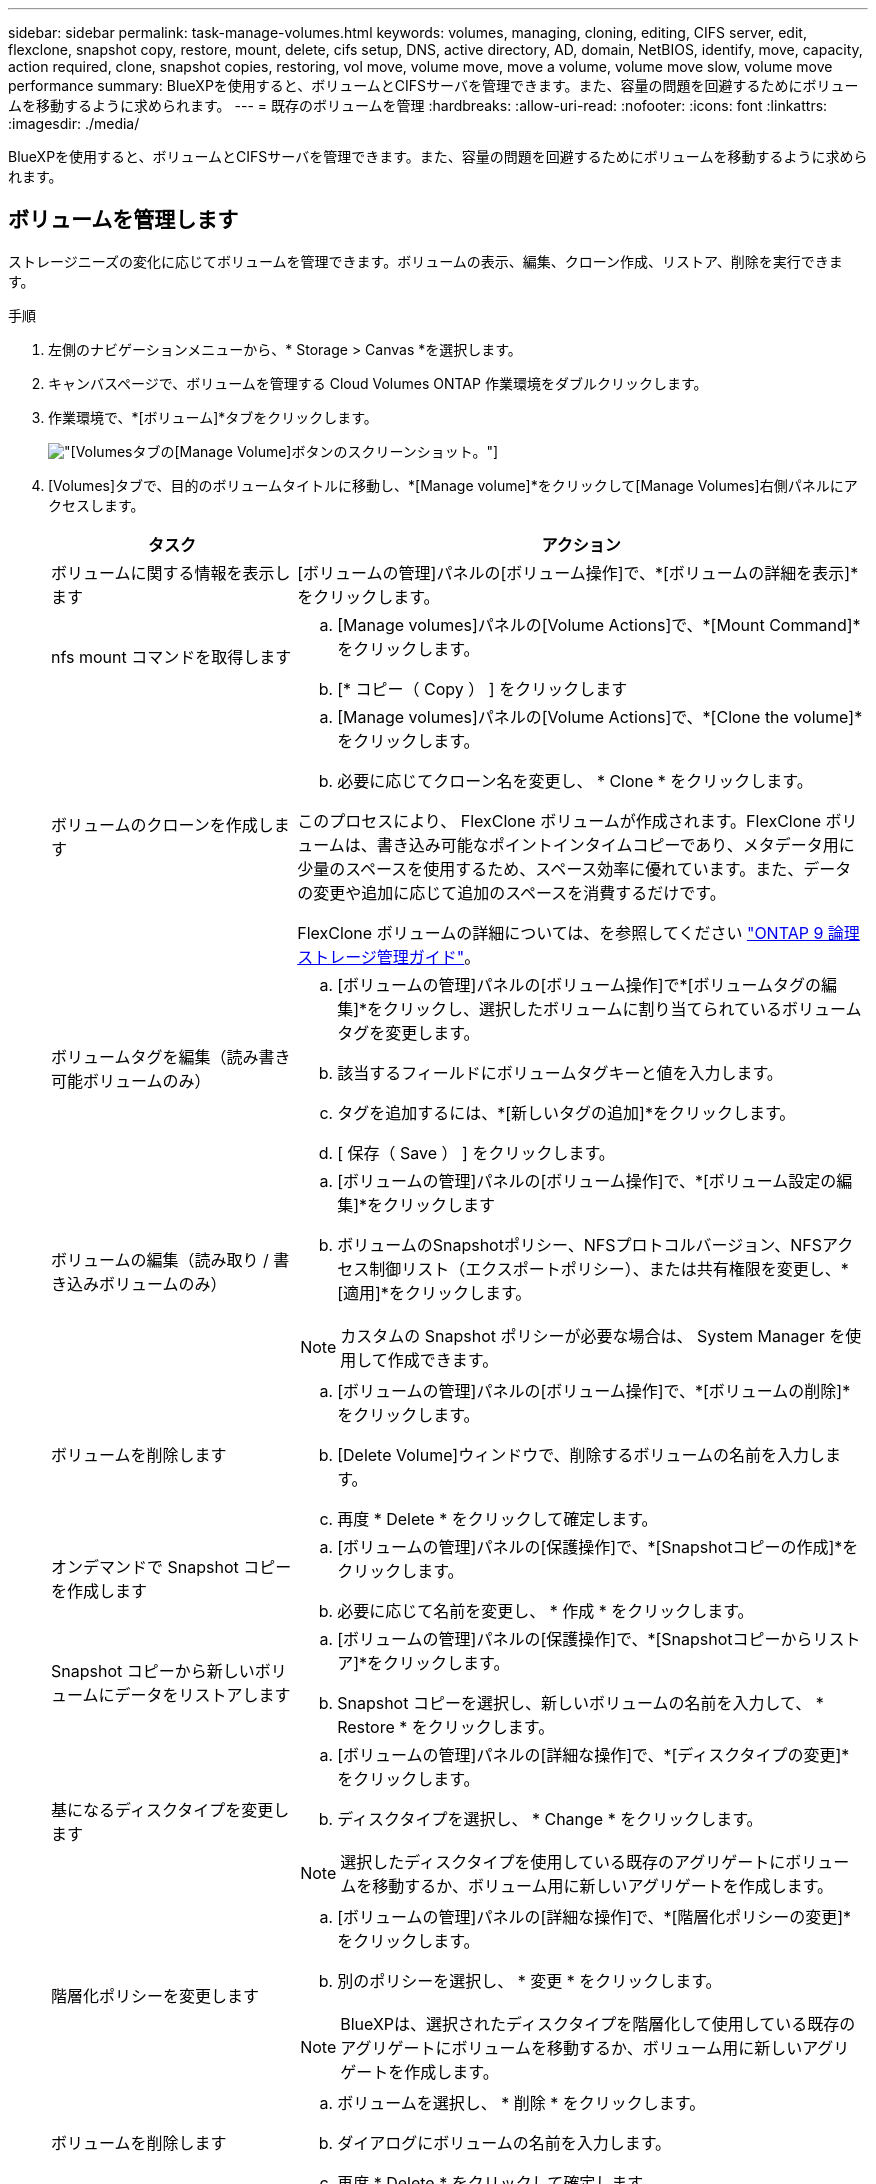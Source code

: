 ---
sidebar: sidebar 
permalink: task-manage-volumes.html 
keywords: volumes, managing, cloning, editing, CIFS server, edit, flexclone, snapshot copy, restore, mount, delete, cifs setup, DNS, active directory, AD, domain, NetBIOS, identify, move, capacity, action required, clone, snapshot copies, restoring, vol move, volume move, move a volume, volume move slow, volume move performance 
summary: BlueXPを使用すると、ボリュームとCIFSサーバを管理できます。また、容量の問題を回避するためにボリュームを移動するように求められます。 
---
= 既存のボリュームを管理
:hardbreaks:
:allow-uri-read: 
:nofooter: 
:icons: font
:linkattrs: 
:imagesdir: ./media/


[role="lead"]
BlueXPを使用すると、ボリュームとCIFSサーバを管理できます。また、容量の問題を回避するためにボリュームを移動するように求められます。



== ボリュームを管理します

ストレージニーズの変化に応じてボリュームを管理できます。ボリュームの表示、編集、クローン作成、リストア、削除を実行できます。

.手順
. 左側のナビゲーションメニューから、* Storage > Canvas *を選択します。
. キャンバスページで、ボリュームを管理する Cloud Volumes ONTAP 作業環境をダブルクリックします。
. 作業環境で、*[ボリューム]*タブをクリックします。
+
image:screenshot_manage_vol_button.png["[Volumes]タブの[Manage Volume]ボタンのスクリーンショット。"]

. [Volumes]タブで、目的のボリュームタイトルに移動し、*[Manage volume]*をクリックして[Manage Volumes]右側パネルにアクセスします。
+
[cols="30,70"]
|===
| タスク | アクション 


| ボリュームに関する情報を表示します | [ボリュームの管理]パネルの[ボリューム操作]で、*[ボリュームの詳細を表示]*をクリックします。 


| nfs mount コマンドを取得します  a| 
.. [Manage volumes]パネルの[Volume Actions]で、*[Mount Command]*をクリックします。
.. [* コピー（ Copy ） ] をクリックします




| ボリュームのクローンを作成します  a| 
.. [Manage volumes]パネルの[Volume Actions]で、*[Clone the volume]*をクリックします。
.. 必要に応じてクローン名を変更し、 * Clone * をクリックします。


このプロセスにより、 FlexClone ボリュームが作成されます。FlexClone ボリュームは、書き込み可能なポイントインタイムコピーであり、メタデータ用に少量のスペースを使用するため、スペース効率に優れています。また、データの変更や追加に応じて追加のスペースを消費するだけです。

FlexClone ボリュームの詳細については、を参照してください http://docs.netapp.com/ontap-9/topic/com.netapp.doc.dot-cm-vsmg/home.html["ONTAP 9 論理ストレージ管理ガイド"^]。



| ボリュームタグを編集（読み書き可能ボリュームのみ）  a| 
.. [ボリュームの管理]パネルの[ボリューム操作]で*[ボリュームタグの編集]*をクリックし、選択したボリュームに割り当てられているボリュームタグを変更します。
.. 該当するフィールドにボリュームタグキーと値を入力します。
.. タグを追加するには、*[新しいタグの追加]*をクリックします。
.. [ 保存（ Save ） ] をクリックします。




| ボリュームの編集（読み取り / 書き込みボリュームのみ）  a| 
.. [ボリュームの管理]パネルの[ボリューム操作]で、*[ボリューム設定の編集]*をクリックします
.. ボリュームのSnapshotポリシー、NFSプロトコルバージョン、NFSアクセス制御リスト（エクスポートポリシー）、または共有権限を変更し、*[適用]*をクリックします。



NOTE: カスタムの Snapshot ポリシーが必要な場合は、 System Manager を使用して作成できます。



| ボリュームを削除します  a| 
.. [ボリュームの管理]パネルの[ボリューム操作]で、*[ボリュームの削除]*をクリックします。
.. [Delete Volume]ウィンドウで、削除するボリュームの名前を入力します。
.. 再度 * Delete * をクリックして確定します。




| オンデマンドで Snapshot コピーを作成します  a| 
.. [ボリュームの管理]パネルの[保護操作]で、*[Snapshotコピーの作成]*をクリックします。
.. 必要に応じて名前を変更し、 * 作成 * をクリックします。




| Snapshot コピーから新しいボリュームにデータをリストアします  a| 
.. [ボリュームの管理]パネルの[保護操作]で、*[Snapshotコピーからリストア]*をクリックします。
.. Snapshot コピーを選択し、新しいボリュームの名前を入力して、 * Restore * をクリックします。




| 基になるディスクタイプを変更します  a| 
.. [ボリュームの管理]パネルの[詳細な操作]で、*[ディスクタイプの変更]*をクリックします。
.. ディスクタイプを選択し、 * Change * をクリックします。



NOTE: 選択したディスクタイプを使用している既存のアグリゲートにボリュームを移動するか、ボリューム用に新しいアグリゲートを作成します。



| 階層化ポリシーを変更します  a| 
.. [ボリュームの管理]パネルの[詳細な操作]で、*[階層化ポリシーの変更]*をクリックします。
.. 別のポリシーを選択し、 * 変更 * をクリックします。



NOTE: BlueXPは、選択されたディスクタイプを階層化して使用している既存のアグリゲートにボリュームを移動するか、ボリューム用に新しいアグリゲートを作成します。



| ボリュームを削除します  a| 
.. ボリュームを選択し、 * 削除 * をクリックします。
.. ダイアログにボリュームの名前を入力します。
.. 再度 * Delete * をクリックして確定します。


|===




== ボリュームのサイズを変更する

デフォルトでは、スペースが不足したときにボリュームが最大サイズに自動的に拡張されます。デフォルト値は 1 、 000 で、ボリュームはサイズの 11 倍まで拡張できます。この値はコネクタの設定で設定できます。

ボリュームのサイズを変更する必要がある場合は、を使用して変更できます link:https://docs.netapp.com/ontap-9/topic/com.netapp.doc.onc-sm-help-960/GUID-C04C2C72-FF1F-4240-A22D-BE20BB74A116.html["ONTAP システムマネージャ"^]。ボリュームのサイズを変更する際は、システムの容量制限を考慮してください。にアクセスします https://docs.netapp.com/us-en/cloud-volumes-ontap-relnotes/index.html["Cloud Volumes ONTAP リリースノート"^] 詳細：



== CIFS サーバを変更

DNS サーバまたは Active Directory ドメインを変更した場合は、クライアントへのストレージの提供を継続できるように、 Cloud Volumes ONTAP で CIFS サーバを変更する必要があります。

.手順
. 作業環境の[Overview]タブで、右側のパネルの下にある[Feature]タブをクリックします。
. [CIFS Setup]フィールドで、*鉛筆アイコン*をクリックして[CIFS Setup]ウィンドウを表示します。
. CIFS サーバの設定を指定します。
+
[cols="30,70"]
|===
| タスク | アクション 


| Storage VM（SVM）を選択 | Cloud Volume ONTAP Storage Virtual Machine（SVM）を選択すると、そのSVMの設定されたCIFS情報が表示されます。 


| 参加する Active Directory ドメイン | CIFS サーバを参加させる Active Directory （ AD ）ドメインの FQDN 。 


| ドメインへの参加を許可されたクレデンシャル | AD ドメイン内の指定した組織単位（ OU ）にコンピュータを追加するための十分な権限を持つ Windows アカウントの名前とパスワード。 


| DNS プライマリおよびセカンダリ IP アドレス | CIFS サーバの名前解決を提供する DNS サーバの IP アドレス。リストされた DNS サーバには、 CIFS サーバが参加するドメインの Active Directory LDAP サーバとドメインコントローラの検索に必要なサービスロケーションレコード（ SRV ）が含まれている必要があります。ifdef::gCP[] Google Managed Active Directoryを設定している場合、デフォルトでは、169.254.169.254.169.254.169.254.169.254.169.254.169.254.169.254.169.254.169.254.169.254.169.254.169.254.6254のIPアドレスでADにアクセスできます。endif：GCP [] 


| DNS ドメイン | Cloud Volumes ONTAP Storage Virtual Machine （ SVM ）の DNS ドメイン。ほとんどの場合、ドメインは AD ドメインと同じです。 


| CIFS サーバの NetBIOS 名 | AD ドメイン内で一意の CIFS サーバ名。 


| 組織単位  a| 
CIFS サーバに関連付ける AD ドメイン内の組織単位。デフォルトは CN=Computers です。

ifdef::aws[]

** AWS Managed Microsoft AD を Cloud Volumes ONTAP の AD サーバとして設定するには、このフィールドに「 * OU=computers 、 OU=corp * 」と入力します。


endif::aws[]

ifdef::azure[]

** Azure AD ドメインサービスを Cloud Volumes ONTAP の AD サーバとして設定するには、このフィールドに「 * OU=AADDC computers * 」または「 * OU=AADDC Users * 」と入力します。link:https://docs.microsoft.com/en-us/azure/active-directory-domain-services/create-ou["Azure のドキュメント：「 Create an Organizational Unit （ OU ；組織単位） in an Azure AD Domain Services managed domain"^]


endif::azure[]

ifdef::gcp[]

** Google Managed Microsoft AD を Cloud Volumes ONTAP の AD サーバとして設定するには、このフィールドに「 * OU=computers 、 OU=Cloud 」と入力します。link:https://cloud.google.com/managed-microsoft-ad/docs/manage-active-directory-objects#organizational_units["Google Cloud ドキュメント：「 Organizational Units in Google Managed Microsoft AD"^]


endif::gcp[]

|===
. [設定]*をクリックします。


.結果
Cloud Volumes ONTAP は CIFS サーバを変更して更新します。



== ボリュームを移動する

容量利用率やパフォーマンスの向上、およびサービスレベル契約を満たすためにボリュームを移動する。

System Manager でボリュームを移動するには、ボリュームとデスティネーションアグリゲートを選択してボリューム移動処理を開始し、必要に応じてボリューム移動ジョブを監視します。System Manager を使用すると、ボリューム移動処理が自動的に完了します。

.手順
. System Manager または CLI を使用して、ボリュームをアグリゲートに移動します。
+
ほとんどの場合、 System Manager を使用してボリュームを移動できます。

+
手順については、を参照してください link:http://docs.netapp.com/ontap-9/topic/com.netapp.doc.exp-vol-move/home.html["ONTAP 9 ボリューム移動エクスプレスガイド"^]。





== BlueXPに「Action Required」(アクションが必要です)というメッセージが表示されたら、ボリュームを移動し

容量の問題を回避するためにボリュームの移動が必要であることを通知する「Action Required」メッセージがBlueXPに表示されることがありますが、問題 を手動で修正する必要があります。この場合は、問題の解決方法を特定してから、 1 つ以上のボリュームを移動する必要があります。


TIP: アグリゲートの使用容量が90%に達すると、「Action Required」メッセージが表示されます。データ階層化が有効になっている場合は、アグリゲートの使用容量が 80% に達するとメッセージが表示されます。デフォルトでは、 10% の空きスペースがデータ階層化用に予約されています。 link:task-tiering.html#changing-the-free-space-ratio-for-data-tiering["データ階層化のための空きスペース率について詳しくは、こちらをご覧ください"^]。

.手順
. <<容量の問題を解決する方法を特定する>>。
. 分析に基づいて、容量の問題を回避するためにボリュームを移動します。
+
** <<容量の問題を回避するためにボリュームを別のシステムに移動します>>。
** <<容量の問題を回避するためにボリュームを別のアグリゲートに移動します>>。






=== 容量の問題を解決する方法を特定する

容量の問題を回避するためにボリュームの移動が推奨されない場合は、移動が必要なボリュームと、そのボリュームを同じシステムの別のアグリゲートまたは別のシステムのどちらに移動すべきかを特定する必要があります。

.手順
. Action Required メッセージの詳細情報を表示して、容量制限に達したアグリゲートを特定します。
+
たとえば、アグリゲート aggr1 の容量が上限に達したとします。

. アグリゲートから移動する 1 つ以上のボリュームを指定します。
+
.. 作業環境で、*[アグリゲート]タブ*をクリックします。
.. 目的のアグリゲートタイルに移動し、 （楕円アイコン）>アグリゲートの詳細を表示*。
.. [Aggregate Details]画面の[Overview]タブで、各ボリュームのサイズを確認し、アグリゲートから移動するボリュームを1つ以上選択します。
+
将来的に容量の問題が発生しないように、アグリゲート内の空きスペースに十分な大きさのボリュームを選択する必要があります。

+
image:screenshot_aggr_volume_overview.png["スクリーンショット：アグリゲート内のボリュームのリストがアグリゲート情報ダイアログボックスに表示されます。"]



. システムがディスク制限に達していない場合は、ボリュームを同じシステム上の既存のアグリゲートまたは新しいアグリゲートに移動する必要があります。
+
詳細については、を参照してください link:task-manage-volumes.html#moving-volumes-to-another-aggregate-to-avoid-capacity-issues["ボリュームを別のアグリゲートに移動して、容量の問題を回避します"]。

. システムがディスクの上限に達した場合は、次のいずれかを実行します。
+
.. 未使用のボリュームを削除します。
.. ボリュームを再配置して、アグリゲートの空きスペースを確保します。
+
詳細については、を参照してください link:task-manage-volumes.html#moving-volumes-to-another-aggregate-to-avoid-capacity-issues["ボリュームを別のアグリゲートに移動して、容量の問題を回避します"]。

.. スペースがある別のシステムに 2 つ以上のボリュームを移動します。
+
詳細については、を参照してください link:task-manage-volumes.html#moving-volumes-to-another-system-to-avoid-capacity-issues["容量の問題を回避するためにボリュームを別のシステムに移動する"]。







=== 容量の問題を回避するためにボリュームを別のシステムに移動します

1 つ以上のボリュームを別の Cloud Volumes ONTAP システムに移動して、容量の問題を回避できます。システムがディスクの上限に達した場合は、この操作が必要になることがあります。

.このタスクについて
このタスクの手順に従って、次のアクションが必要なメッセージを修正できます。

[]
====
容量の問題を回避するためにボリュームを移動する必要がありますが、システムがディスクの上限に達しているため、BlueXPではこの操作を実行できません。

====
.手順
. 使用可能な容量を持つ Cloud Volumes ONTAP システムを特定するか、新しいシステムを導入します。
. ソースの作業環境をターゲットの作業環境にドラッグアンドドロップして、ボリュームの 1 回限りのデータレプリケーションを実行します。
+
詳細については、を参照してください link:https://docs.netapp.com/us-en/cloud-manager-replication/task-replicating-data.html["システム間でのデータのレプリケーション"^]。

. [Replication Status] ページに移動し、 SnapMirror 関係を解除して、レプリケートされたボリュームをデータ保護ボリュームから読み取り / 書き込みボリュームに変換します。
+
詳細については、を参照してください link:https://docs.netapp.com/us-en/cloud-manager-replication/task-replicating-data.html#managing-data-replication-schedules-and-relationships["データレプリケーションのスケジュールと関係の管理"^]。

. データアクセス用にボリュームを設定します。
+
データアクセス用のデスティネーションボリュームの設定については、を参照してください link:http://docs.netapp.com/ontap-9/topic/com.netapp.doc.exp-sm-ic-fr/home.html["ONTAP 9 ボリュームディザスタリカバリエクスプレスガイド"^]。

. 元のボリュームを削除します。
+
詳細については、を参照してください link:task-manage-volumes.html#manage-volumes["ボリュームを管理します"]。





=== 容量の問題を回避するためにボリュームを別のアグリゲートに移動します

1 つ以上のボリュームを別のアグリゲートに移動して、容量の問題を回避できます。

.このタスクについて
このタスクの手順に従って、次のアクションが必要なメッセージを修正できます。

[]
====
容量の問題を回避するには2つ以上のボリュームを移動する必要がありますが、BlueXPではこの操作を実行できません。

====
.手順
. 既存のアグリゲートに、移動する必要があるボリュームの使用可能な容量があるかどうかを確認します。
+
.. 作業環境で、*[アグリゲート]タブ*をクリックします。
.. 目的のアグリゲートタイルに移動し、 （楕円アイコン）>アグリゲートの詳細を表示*。
.. アグリゲートタイルで、使用可能容量（プロビジョニング済みサイズから使用済みアグリゲート容量を引いた値）を確認します。
+
image:screenshot_aggr_capacity.png["スクリーンショット：アグリゲート情報ダイアログボックスで使用可能な合計アグリゲート容量と使用済みアグリゲート容量を表示します。"]



. 必要に応じて、既存のアグリゲートにディスクを追加します。
+
.. アグリゲートを選択し、*をクリックします。 （楕円アイコン）>[ディスクの追加]*をクリックします。
.. 追加するディスクの数を選択し、 * 追加 * をクリックします。


. 使用可能な容量を持つアグリゲートがない場合は、新しいアグリゲートを作成します。
+
詳細については、を参照してください link:task-create-aggregates.html["アグリゲートの作成"]。

. System Manager または CLI を使用して、ボリュームをアグリゲートに移動します。
. ほとんどの場合、 System Manager を使用してボリュームを移動できます。
+
手順については、を参照してください link:http://docs.netapp.com/ontap-9/topic/com.netapp.doc.exp-vol-move/home.html["ONTAP 9 ボリューム移動エクスプレスガイド"^]。





== ボリューム移動の実行に時間がかかる場合がある理由

Cloud Volumes ONTAP で次のいずれかの条件に該当する場合、ボリュームの移動に予想よりも時間がかかることがあります。

* ボリュームがクローンである。
* ボリュームがクローンの親です。
* ソースアグリゲートまたはデスティネーションアグリゲートには、スループットが最適化された HDD （ st1 ）が 1 本含まれています。
* いずれかのアグリゲートでオブジェクトに古い命名規則が使用されています。両方のアグリゲートで同じ名前形式を使用する必要があります。
+
9.4 リリース以前のアグリゲートでデータの階層化が有効になっている場合は、古い命名規則が使用されます。

* 暗号化設定がソースアグリゲートとデスティネーションアグリゲートで一致しないか、キーの変更を実行中です。
* 階層化ポリシーを変更するためにボリューム移動で -tiering-policy _ オプションが指定されています。
* ボリューム移動で、 generate-destination-key_option が指定されました。




== FlexGroup ボリュームを表示します

CLIまたはSystem Managerで作成されたFlexGroup ボリュームは、BlueXPの[Volumes]タブで直接表示できます。作成されたFleGroupボリュームの詳細情報は、FlexVol ボリュームの場合と同じです。BlueXPでは、作成されたFleGroupボリュームの詳細情報を専用の[Volumes]タイルで確認できます。[Volumes]タイルでは、アイコンにカーソルを合わせると各FlexGroup ボリュームグループを特定できます。また、ボリュームリストビューの[Volume Style]列で、FlexGroup ボリュームを特定してソートすることもできます。

image:screenshot_show_flexgroup_vol.png["[Volumes]タイルの下にFlexGroup ボリュームアイコンが配置されたテキストを示すスクリーンショット。"]


NOTE: 現時点では、BlueXPでは既存のFlexGroup ボリュームのみを表示できます。BlueXPでFlexGroup ボリュームを作成することはできませんが、今後のリリースでサポートする予定です。
